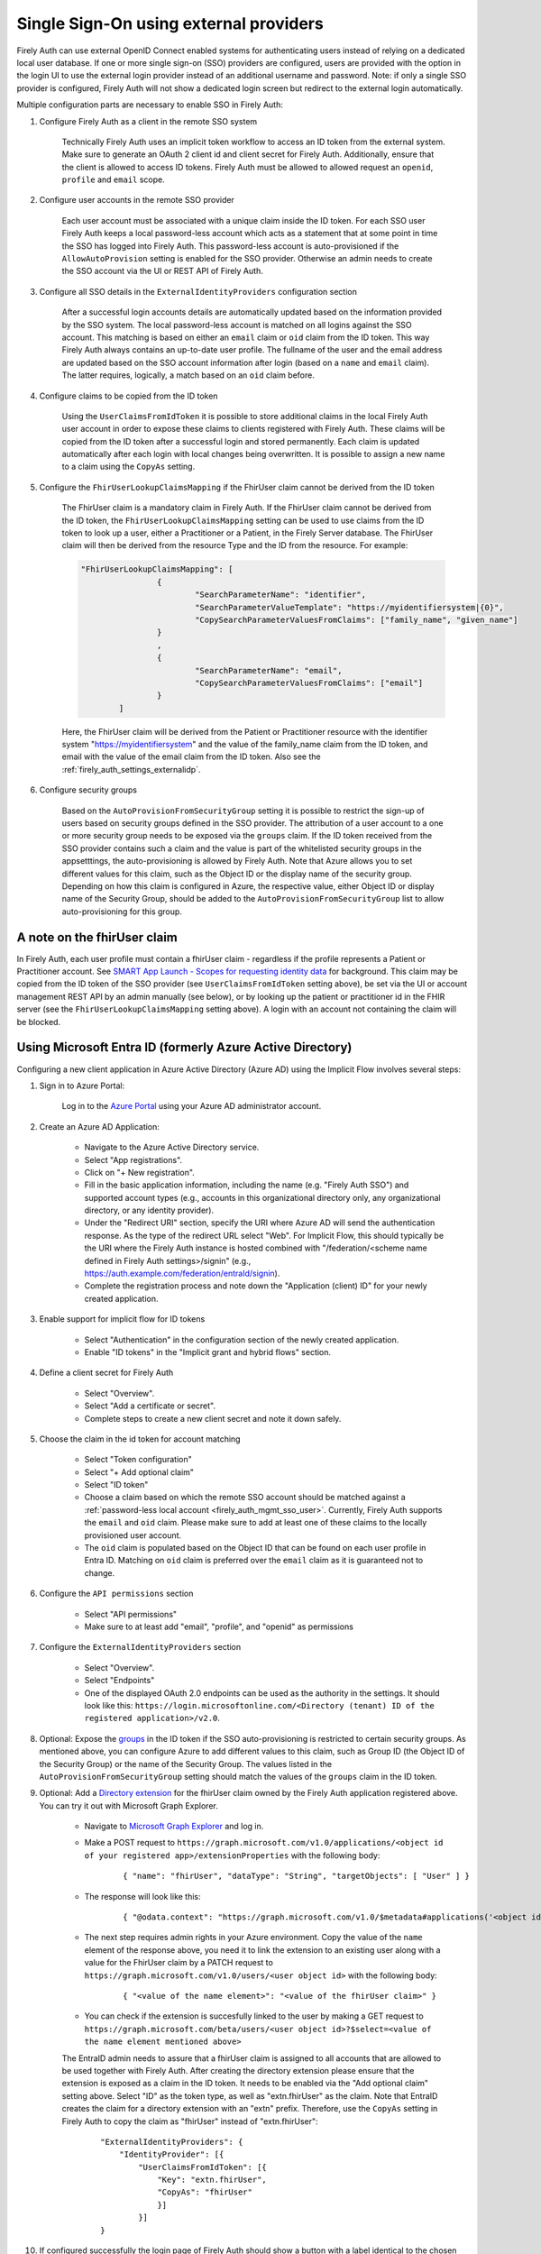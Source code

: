 .. _firely_auth_sso:

Single Sign-On using external providers
=======================================

Firely Auth can use external OpenID Connect enabled systems for authenticating users instead of relying on a dedicated local user database.
If one or more single sign-on (SSO) providers are configured, users are provided with the option in the login UI to use the external login provider instead of an additional username and password. Note: if only a single SSO provider is configured, Firely Auth will not show a dedicated login screen but redirect to the external login automatically.

Multiple configuration parts are necessary to enable SSO in Firely Auth:

#. Configure Firely Auth as a client in the remote SSO system 

    Technically Firely Auth uses an implicit token workflow to access an ID token from the external system. 
    Make sure to generate an OAuth 2 client id and client secret for Firely Auth. Additionally, ensure that the client is allowed to access ID tokens.
    Firely Auth must be allowed to allowed request an ``openid``, ``profile`` and ``email`` scope.

#. Configure user accounts in the remote SSO provider
    
    Each user account must be associated with a unique claim inside the ID token.
    For each SSO user Firely Auth keeps a local password-less account which acts as a statement that at some point in time the SSO has logged into Firely Auth.
    This password-less account is auto-provisioned if the ``AllowAutoProvision`` setting is enabled for the SSO provider. Otherwise an admin needs to create the SSO account via the UI or REST API of Firely Auth.

#. Configure all SSO details in the ``ExternalIdentityProviders`` configuration section

    After a successful login accounts details are automatically updated based on the information provided by the SSO system. 
    The local password-less account is matched on all logins against the SSO account. This matching is based on either an ``email`` claim or ``oid`` claim from the ID token. This way Firely Auth always contains an up-to-date user profile.
    The fullname of the user and the email address are updated based on the SSO account information after login (based on a ``name`` and ``email`` claim). The latter requires, logically, a match based on an ``oid`` claim before.

#. Configure claims to be copied from the ID token

    Using the ``UserClaimsFromIdToken`` it is possible to store additional claims in the local Firely Auth user account in order to expose these claims to clients registered with Firely Auth.
    These claims will be copied from the ID token after a successful login and stored permanently. Each claim is updated automatically after each login with local changes being overwritten.
    It is possible to assign a new name to a claim using the ``CopyAs`` setting.

#. Configure the ``FhirUserLookupClaimsMapping`` if the FhirUser claim cannot be derived from the ID token

    The FhirUser claim is a mandatory claim in Firely Auth. If the FhirUser claim cannot be derived from the ID token, the ``FhirUserLookupClaimsMapping`` setting can be used to use claims from the ID token to look up a user, either a Practitioner or a Patient, in the Firely Server database. The FhirUser claim will then be derived from the resource Type and the ID from the resource. For example:

    .. code-block:: json

        		"FhirUserLookupClaimsMapping": [
					{
						"SearchParameterName": "identifier",
						"SearchParameterValueTemplate": "https://myidentifiersystem|{0}",
						"CopySearchParameterValuesFromClaims": ["family_name", "given_name"]
					}
					,
					{
						"SearchParameterName": "email",
						"CopySearchParameterValuesFromClaims": ["email"]
					}
				]
    
    Here, the FhirUser claim will be derived from the Patient or Practitioner resource with the identifier system "https://myidentifiersystem" and the value of the family_name claim from the ID token, and email with the value of the email claim from the ID token. Also see the :ref:`firely_auth_settings_externalidp`.

#. Configure security groups

    Based on the ``AutoProvisionFromSecurityGroup`` setting it is possible to restrict the sign-up of users based on security groups defined in the SSO provider. The attribution of a user account to a one or more security group needs to be exposed via the ``groups`` claim.
    If the ID token received from the SSO provider contains such a claim and the value is part of the whitelisted security groups in the appsetttings, the auto-provisioning is allowed by Firely Auth. Note that Azure allows you to set different values for this claim, such as the Object ID or the display name of the security group. Depending on how this claim is configured in Azure, the respective value, either Object ID or display name of the Security Group, should be added to the ``AutoProvisionFromSecurityGroup`` list to allow auto-provisioning for this group.

A note on the fhirUser claim
----------------------------

In Firely Auth, each user profile must contain a fhirUser claim - regardless if the profile represents a Patient or Practitioner account. See `SMART App Launch - Scopes for requesting identity data <https://hl7.org/fhir/smart-app-launch/scopes-and-launch-context.html#scopes-for-requesting-identity-data>`_ for background.
This claim may be copied from the ID token of the SSO provider (see ``UserClaimsFromIdToken`` setting above), be set via the UI or account management REST API by an admin manually (see below), or by looking up the patient or practitioner id in the FHIR server (see the ``FhirUserLookupClaimsMapping`` setting above).
A login with an account not containing the claim will be blocked.

Using Microsoft Entra ID (formerly Azure Active Directory)
----------------------------------------------------------

Configuring a new client application in Azure Active Directory (Azure AD) using the Implicit Flow involves several steps:

#. Sign in to Azure Portal:
    
    Log in to the `Azure Portal <https://portal.azure.com/>`_ using your Azure AD administrator account.

#. Create an Azure AD Application:

    - Navigate to the Azure Active Directory service.
    - Select "App registrations".
    - Click on "+ New registration".
    - Fill in the basic application information, including the name (e.g. "Firely Auth SSO") and supported account types (e.g., accounts in this organizational directory only, any organizational directory, or any identity provider).
    - Under the "Redirect URI" section, specify the URI where Azure AD will send the authentication response. As the type of the redirect URL select "Web". For Implicit Flow, this should typically be the URI where the Firely Auth instance is hosted combined with "/federation/<scheme name defined in Firely Auth settings>/signin" (e.g., https://auth.example.com/federation/entraId/signin).
    - Complete the registration process and note down the "Application (client) ID" for your newly created application.

#. Enable support for implicit flow for ID tokens

    - Select "Authentication" in the configuration section of the newly created application.
    - Enable "ID tokens" in the "Implicit grant and hybrid flows" section.

#. Define a client secret for Firely Auth

    - Select "Overview".
    - Select "Add a certificate or secret".
    - Complete steps to create a new client secret and note it down safely.

#. Choose the claim in the id token for account matching

    - Select "Token configuration"
    - Select "+ Add optional claim"
    - Select "ID token"
    - Choose a claim based on which the remote SSO account should be matched against a :ref:`password-less local account <firely_auth_mgmt_sso_user>`. Currently, Firely Auth supports the ``email`` and ``oid`` claim. Please make sure to add at least one of these claims to the locally provisioned user account.
    - The ``oid`` claim is populated based on the Object ID that can be found on each user profile in Entra ID. Matching on ``oid`` claim is preferred over the ``email`` claim as it is guaranteed not to change.

#. Configure the ``API permissions`` section

    - Select "API permissions"
    - Make sure to at least add "email", "profile", and "openid" as permissions

#. Configure the ``ExternalIdentityProviders`` section

    - Select "Overview".
    - Select "Endpoints"
    - One of the displayed OAuth 2.0 endpoints can be used as the authority in the settings. It should look like this: ``https://login.microsoftonline.com/<Directory (tenant) ID of the registered application>/v2.0``.

#. Optional: Expose the `groups <https://learn.microsoft.com/en-us/entra/identity-platform/optional-claims?tabs=appui#configure-groups-optional-claims>`_ in the ID token if the SSO auto-provisioning is restricted to certain security groups. As mentioned above, you can configure Azure to add different values to this claim, such as Group ID (the Object ID of the Security Group) or the name of the Security Group. The values listed in the ``AutoProvisionFromSecurityGroup`` setting should match the values of the ``groups`` claim in the ID token.

#. Optional: Add a `Directory extension <https://learn.microsoft.com/en-us/graph/extensibility-overview?tabs=http#directory-microsoft-entra-id-extensions>`_ for the fhirUser claim owned by the Firely Auth application registered above. You can try it out with Microsoft Graph Explorer.
   
    - Navigate to `Microsoft Graph Explorer <https://developer.microsoft.com/en-us/graph/graph-explorer>`_ and log in.
    - Make a POST request to ``https://graph.microsoft.com/v1.0/applications/<object id of your registered app>/extensionProperties`` with the following body:
        
        ::

            { "name": "fhirUser", "dataType": "String", "targetObjects": [ "User" ] }
      
    - The response will look like this:
       
        ::
            
            { "@odata.context": "https://graph.microsoft.com/v1.0/$metadata#applications('<object id of your registered app>')/extensionProperties/$entity", "id": "<id>", "deletedDateTime": null, "appDisplayName": "<name of your registered app>", "dataType": "String", "isMultiValued": false, "isSyncedFromOnPremises": false, "name": "extension_<extension id>_fhirUser", "targetObjects": [ "User" ] }

    - The next step requires admin rights in your Azure environment. Copy the value of the ``name`` element of the response above, you need it to link the extension to an existing user along with a value for the FhirUser claim by a PATCH request to ``https://graph.microsoft.com/v1.0/users/<user object id>`` with the following body:
        
        ::
            
            { "<value of the name element>": "<value of the fhirUser claim>" }

    - You can check if the extension is succesfully linked to the user by making a GET request to ``https://graph.microsoft.com/beta/users/<user object id>?$select=<value of the name element mentioned above>``
        
    The EntraID admin needs to assure that a fhirUser claim is assigned to all accounts that are allowed to be used together with Firely Auth.
    After creating the directory extension please ensure that the extension is exposed as a claim in the ID token. It needs to be enabled via the "Add optional claim" setting above. Select "ID" as the token type, as well as "extn.fhirUser" as the claim.
    Note that EntraID creates the claim for a directory extension with an "extn" prefix. Therefore, use the ``CopyAs`` setting in Firely Auth to copy the claim as "fhirUser" instead of "extn.fhirUser":
        
        ::
            
		"ExternalIdentityProviders": {
		    "IdentityProvider": [{
                        "UserClaimsFromIdToken": [{
			    "Key": "extn.fhirUser",
			    "CopyAs": "fhirUser"
			    }]
			}]
		}

#. If configured successfully the login page of Firely Auth should show a button with a label identical to the chosen display name
